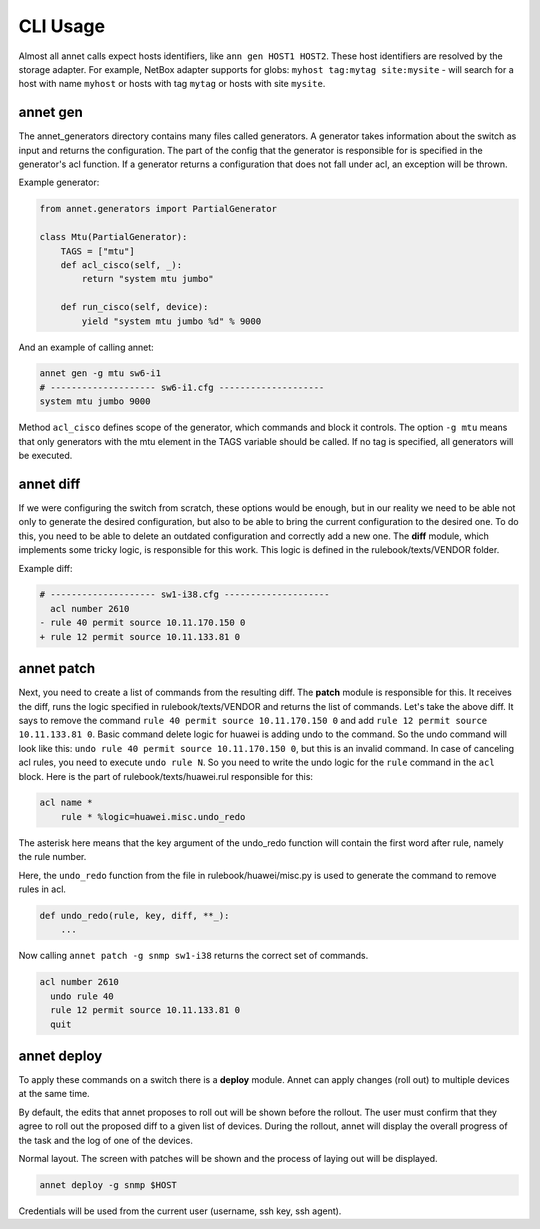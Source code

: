 CLI Usage
================

Almost all annet calls expect hosts identifiers, like ``ann gen HOST1 HOST2``.
These host identifiers are resolved by the storage adapter. For example, NetBox adapter supports for globs: ``myhost tag:mytag site:mysite`` - will search
for a host with name ``myhost`` or hosts with tag ``mytag`` or hosts with site ``mysite``.

annet gen
******************

The annet_generators directory contains many files called generators.
A generator takes information about the switch as input and returns the configuration.
The part of the config that the generator is responsible for is specified in the generator's acl function. If a generator returns a configuration that does not fall under acl, an exception will be thrown.

Example generator:

.. code-block:: python

    from annet.generators import PartialGenerator

    class Mtu(PartialGenerator):
        TAGS = ["mtu"]
        def acl_cisco(self, _):
            return "system mtu jumbo"

        def run_cisco(self, device):
            yield "system mtu jumbo %d" % 9000



And an example of calling annet:

.. code-block:: bash

    annet gen -g mtu sw6-i1
    # -------------------- sw6-i1.cfg --------------------
    system mtu jumbo 9000


Method ``acl_cisco`` defines scope of the generator, which commands and block it controls.
The option ``-g mtu`` means that only generators with the mtu element in the TAGS variable should be called.
If no tag is specified, all generators will be executed.


annet diff
******************

If we were configuring the switch from scratch, these options would be enough, but in our reality we need to be able not only to generate the desired configuration, but also to be able to bring the current configuration to the desired one.
To do this, you need to be able to delete an outdated configuration and correctly add a new one. The **diff** module, which implements some tricky logic, is responsible for this work.
This logic is defined in the rulebook/texts/VENDOR folder.

Example diff:

.. code-block:: diff

    # -------------------- sw1-i38.cfg --------------------
      acl number 2610
    - rule 40 permit source 10.11.170.150 0
    + rule 12 permit source 10.11.133.81 0


annet patch
******************

Next, you need to create a list of commands from the resulting diff. The **patch** module is responsible for this.
It receives the diff, runs the logic specified in rulebook/texts/VENDOR and returns the list of commands.
Let's take the above diff. It says to remove the command ``rule 40 permit source 10.11.170.150 0`` and
add ``rule 12 permit source 10.11.133.81 0``.
Basic command delete logic for huawei is adding undo to the command.
So the undo command will look like this: ``undo rule 40 permit source 10.11.170.150 0``,
but this is an invalid command. In case of canceling acl rules, you need to execute ``undo rule N``.
So you need to write the undo logic for the ``rule`` command in the ``acl`` block.
Here is the part of rulebook/texts/huawei.rul responsible for this:

.. code-block::

    acl name *
        rule * %logic=huawei.misc.undo_redo

The asterisk here means that the key argument of the undo_redo function will contain the first word after rule,
namely the rule number.

Here, the ``undo_redo`` function from the file in rulebook/huawei/misc.py is used to generate the command to remove rules in acl.

.. code-block:: python

    def undo_redo(rule, key, diff, **_):
        ...

Now calling ``annet patch -g snmp sw1-i38`` returns the correct set of commands.

.. code-block::

    acl number 2610
      undo rule 40
      rule 12 permit source 10.11.133.81 0
      quit


annet deploy
******************

To apply these commands on a switch there is a **deploy** module.
Annet can apply changes (roll out) to multiple devices at the same time.

By default, the edits that annet proposes to roll out will be shown before the rollout.
The user must confirm that they agree to roll out the proposed diff to a given list of devices.
During the rollout, annet will display the overall progress of the task and the log of one of the devices.

Normal layout. The screen with patches will be shown and the process of laying out will be displayed.

.. code-block:: bash

    annet deploy -g snmp $HOST

Credentials will be used from the current user (username, ssh key, ssh agent).
